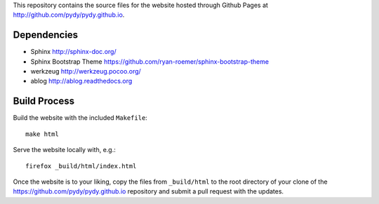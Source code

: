 This repository contains the source files for the website hosted through Github
Pages at http://github.com/pydy/pydy.github.io.

Dependencies
============

- Sphinx http://sphinx-doc.org/
- Sphinx Bootstrap Theme https://github.com/ryan-roemer/sphinx-bootstrap-theme
- werkzeug http://werkzeug.pocoo.org/
- ablog http://ablog.readthedocs.org

Build Process
=============

Build the website with the included ``Makefile``::

   make html

Serve the website locally with, e.g.::

   firefox _build/html/index.html

Once the website is to your liking, copy the files from ``_build/html`` to the
root directory of your clone of the https://github.com/pydy/pydy.github.io
repository and submit a pull request with the updates.
